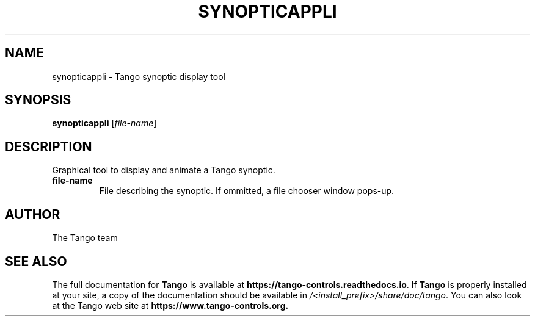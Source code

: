 .\" DO NOT MODIFY THIS FILE!  It was generated by help2man 1.36.
.TH SYNOPTICAPPLI "1" "September 2009" "Tango tools" "User Commands"
.SH NAME
synopticappli \- Tango synoptic display tool
.SH SYNOPSIS
.B synopticappli
[\fIfile-name\fR]
.SH DESCRIPTION
Graphical tool to display and animate a Tango synoptic.
.TP
\fBfile-name\fR
File describing the synoptic. If ommitted, a file chooser window pops-up.
.SH "AUTHOR"
The Tango team
.SH "SEE ALSO"
The full documentation for \fBTango\fR is available at
\fBhttps://tango-controls.readthedocs.io\fR.
If \fBTango\fR is properly installed at your site,
a copy of the documentation should be available in
\fI/<install_prefix>/share/doc/tango\fR.
You can also look at the Tango web site at 
.B https://www.tango-controls.org.
